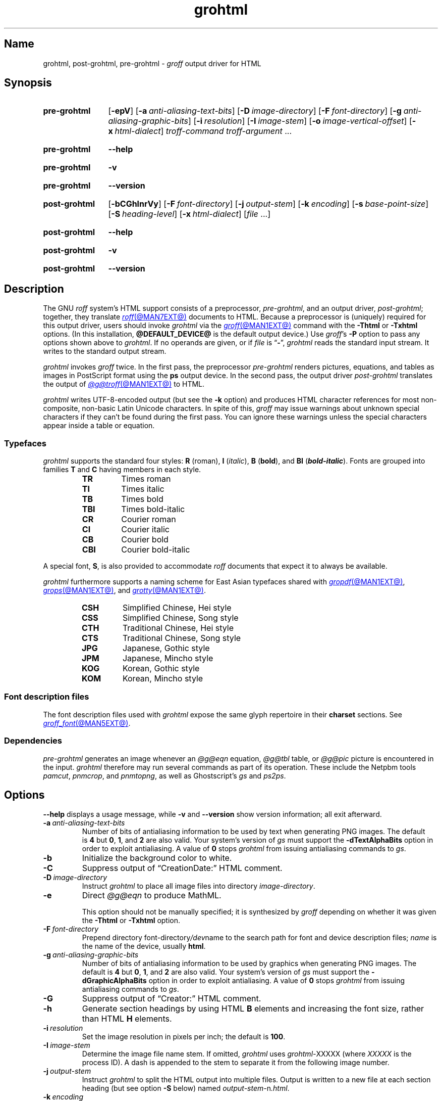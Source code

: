 .TH grohtml @MAN1EXT@ "@MDATE@" "groff @VERSION@"
.SH Name
grohtml, post\-grohtml, pre\-grohtml \-
.I groff
output driver for HTML
.
.
.\" ====================================================================
.\" Legal Terms
.\" ====================================================================
.\"
.\" Copyright (C) 1999-2024 Free Software Foundation, Inc.
.\"
.\" Permission is granted to make and distribute verbatim copies of this
.\" manual provided the copyright notice and this permission notice are
.\" preserved on all copies.
.\"
.\" Permission is granted to copy and distribute modified versions of
.\" this manual under the conditions for verbatim copying, provided that
.\" the entire resulting derived work is distributed under the terms of
.\" a permission notice identical to this one.
.\"
.\" Permission is granted to copy and distribute translations of this
.\" manual into another language, under the above conditions for
.\" modified versions, except that this permission notice may be
.\" included in translations approved by the Free Software Foundation
.\" instead of in the original English.
.
.
.\" Save and disable compatibility mode (for, e.g., Solaris 10/11).
.do nr *groff_grohtml_1_man_C \n[.cp]
.cp 0
.
.\" Define fallback for groff 1.23's MR macro if the system lacks it.
.nr do-fallback 0
.if !\n(.f           .nr do-fallback 1 \" mandoc
.if  \n(.g .if !d MR .nr do-fallback 1 \" older groff
.if !\n(.g           .nr do-fallback 1 \" non-groff *roff
.if \n[do-fallback]  \{\
.  de MR
.    ie \\n(.$=1 \
.      I \%\\$1
.    el \
.      IR \%\\$1 (\\$2)\\$3
.  .
.\}
.rr do-fallback
.
.
.\" ====================================================================
.SH Synopsis
.\" ====================================================================
.
.SY pre\-grohtml
.RB [ \-epV ]
.RB [ \-a\~\c
.IR anti-aliasing-text-bits ]
.RB [ \-D\~\c
.IR image-directory ]
.RB [ \-F\~\c
.IR font-directory ]
.RB [ \-g\~\c
.IR anti-aliasing-graphic-bits ]
.RB [ \-i\~\c
.IR resolution ]
.RB [ \-I\~\c
.IR image-stem ]
.RB [ \-o\~\c
.IR image-vertical-offset ]
.RB [ \-x\~\c
.IR  html-dialect ]
.I troff-command
.I troff-argument
\&.\|.\|.
.YS
.
.
.P
.SY pre\-grohtml
.B \-\-help
.YS
.
.
.P
.SY pre\-grohtml
.B \-v
.YS
.
.SY pre\-grohtml
.B \%\-\-version
.YS
.
.
.P
.SY post\-grohtml
.RB [ \-bCGhlnrVy ]
.RB [ \-F\~\c
.IR font-directory ]
.RB [ \-j\~\c
.IR output-stem ]
.RB [ \-k\~\c
.IR encoding ]
.RB [ \-s\~\c
.IR base-point-size ]
.RB [ \-S\~\c
.IR heading-level ]
.RB [ \-x\~\c
.IR html-dialect ]
.RI [ file\~ .\|.\|.]
.YS
.
.
.P
.SY post\-grohtml
.B \-\-help
.YS
.
.
.P
.SY post\-grohtml
.B \-v
.YS
.
.SY post\-grohtml
.B \%\-\-version
.YS
.
.
.\" ====================================================================
.SH Description
.\" ====================================================================
.
The GNU
.I roff
system's HTML support consists of a preprocessor,
.IR \%pre\-grohtml ,
and an output driver,
.IR \%post\-grohtml ;
together,
they translate
.MR roff @MAN7EXT@
documents to HTML.
.
Because a preprocessor is (uniquely) required for this output driver,
users should invoke
.I \%grohtml
via the
.MR groff @MAN1EXT@
command with the
.B \-Thtml
or
.B \%\-Txhtml
options.
.
(In this installation,
.B @DEFAULT_DEVICE@
is the default output device.)
.
Use
.IR groff 's
.B \-P
option to pass any options shown above to
.IR \%grohtml .
.
If no operands are given,
or if
.I file
is
.RB \[lq] \- \[rq],
.I \%grohtml
reads the standard input stream.
.
It writes to the standard output stream.
.
.
.P
.I \%grohtml
invokes
.I groff
twice.
.
In the first pass,
the preprocessor
.I \%pre\-grohtml
renders
pictures,
equations,
and tables as images in PostScript format using the
.B ps
output device.
.
In the second pass,
the output driver
.I \%post\-grohtml
translates the output of
.MR @g@troff @MAN1EXT@
to HTML.
.
.
.P
.I \%grohtml
writes \%UTF-8-\:encoded output
(but see the
.B \-k
option)
and produces HTML character references
for most non-composite,
non-basic Latin
Unicode characters.
.\" XXX: Exception: ˚.  Why?
.
In spite of this,
.I groff
may issue warnings about unknown special characters if they can't be
found during the first pass.
.
You can ignore these warnings unless the special characters appear
inside a table or equation.
.\" XXX: or pic(1) description?
.
.
.\" ====================================================================
.SS Typefaces
.\" ====================================================================
.
.I \%grohtml
supports the standard four styles:
.B R
(roman),
.B I
.RI ( italic ),
.B B
.RB ( bold ),
and
.B BI
(\f[BI]bold-italic\f[]).
.
Fonts are grouped into families
.B T
and
.B C
having members in each style.
.
.
.RS
.TP
.B TR
Times roman
.
.TQ
.B TI
Times italic
.
.TQ
.B TB
Times bold
.
.TQ
.B TBI
Times bold-italic
.
.TQ
.B CR
Courier roman
.
.TQ
.B CI
Courier italic
.
.TQ
.B CB
Courier bold
.
.TQ
.B CBI
Courier bold-italic
.RE
.
.
.P
A special font,
.BR S ,
is also provided to accommodate
.I roff
documents that expect it to always be available.
.
.
.P
.I \%grohtml
furthermore supports a naming scheme for East Asian typefaces
shared with
.MR gropdf @MAN1EXT@ ,
.MR grops @MAN1EXT@ ,
and
.MR grotty @MAN1EXT@ .
.
.
.RS
.TP
.B CSH
Simplified Chinese,
Hei style
.
.TQ
.B CSS
Simplified Chinese,
Song style
.
.TQ
.B CTH
Traditional Chinese,
Hei style
.
.TQ
.B CTS
Traditional Chinese,
Song style
.
.TQ
.B JPG
Japanese,
Gothic style
.
.TQ
.B JPM
Japanese,
Mincho style
.
.TQ
.B KOG
Korean,
Gothic style
.
.TQ
.B KOM
Korean,
Mincho style
.RE
.
.
.\" ====================================================================
.SS "Font description files"
.\" ====================================================================
.
The font description files used with
.I \%grohtml
expose the same glyph repertoire in their
.B charset
sections.
.
See
.MR groff_font @MAN5EXT@ .
.
.
.\" ====================================================================
.SS Dependencies
.\" ====================================================================
.
.I \%pre\-grohtml
generates an image whenever an
.I @g@eqn
equation,
.I @g@tbl
table,
or
.I @g@pic
picture is encountered in the input.
.
.I \%grohtml
therefore may run several commands as part of its operation.
.
These include the \%Netpbm tools
.IR \%pamcut ,
.IR \%pnmcrop ,
and
.IR \%pnmtopng ,
as well as
\%Ghostscript's
.I \%gs
and
.IR \%ps2ps .
.
.
.\" ====================================================================
.SH Options
.\" ====================================================================
.
.B \-\-help
displays a usage message,
while
.B \-v
and
.B \%\-\-version
show version information;
all exit afterward.
.
.
.TP
.BI \-a \~anti-aliasing-text-bits
Number of bits of antialiasing information to be used by text when
generating PNG images.
.
The default
.RB is\~ 4
but
.BR 0 ,
.BR 1 ,
and
.B 2
are also valid.
.
Your system's version of
.I gs
must support the
.B \%\-dTextAlphaBits
option in order to exploit antialiasing.
.\" XXX: How antiquated are the ones that don't?  Get rid of this?
.
A value
.RB of\~ 0
stops
.I \%grohtml
from issuing antialiasing commands to
.IR gs .
.
.
.TP
.B \-b
Initialize the background color to white.
.
.
.TP
.B \-C
Suppress output of \[lq]CreationDate:\[rq] HTML comment.
.
.
.TP
.BI \-D \~image-directory
Instruct
.I \%grohtml
to place all image files into directory
.IR image-directory .
.
.
.TP
.B \-e
Direct
.I @g@eqn
to produce MathML.
.
.
.IP
This option should not be manually specified;
it is synthesized by
.I groff
depending on whether it was given the
.B \-Thtml
or
.B \%\-Txhtml
option.
.
.
.TP
.BI \-F \~font-directory
Prepend directory
.RI font-directory /dev name
to the search path for font and device description files;
.I name
is the name of the device,
usually
.BR html .
.
.
.TP
.BI \-g \~anti-aliasing-graphic-bits
Number of bits of antialiasing information to be used by graphics when
generating PNG images.
.
The default
.RB is\~ 4
but
.BR 0 ,
.BR 1 ,
and
.B 2
are also valid.
.
Your system's version of
.I gs
must support the
.B \%\-dGraphicAlphaBits
option in order to exploit antialiasing.
.\" XXX: How antiquated are the ones that don't?  Get rid of this?
.
A value
.RB of\~ 0
stops
.I \%grohtml
from issuing antialiasing commands to
.IR gs .
.
.
.TP
.B \-G
Suppress output of \[lq]Creator:\[rq] HTML comment.
.
.
.TP
.B \-h
Generate section headings by using HTML
.B B
elements and increasing the font size,
rather than HTML
.B H
elements.
.
.
.TP
.BI \-i \~resolution
Set the image resolution in pixels per inch;
the default
.RB is\~ 100 .
.
.
.TP
.BI \-I \~image-stem
Determine the image file name stem.
.
If omitted,
.I \%grohtml
uses
.IR \%grohtml\- XXXXX
(where
.I XXXXX
is the process ID).
.
A dash is appended to the stem to separate it from the following image
number.
.
.
.TP
.BI \-j \~output-stem
Instruct
.I \%grohtml
to split the HTML output into multiple files.
.
Output is written to a new file at each section heading
(but see option
.B \-S
below)
named
.IR output-stem\- n .html .
.
.
.br
.ne 4v
.TP
.BI \-k \~encoding
Select the character encoding used in the generated document,
affecting the declared encoding in the preamble
and the form of character entity references.
.
.\" XXX: Don't present "mixed" until we know what it's for.
Valid values are \[lq]ASCII\[rq] and \[lq]UTF\-8\[rq].
.
The default is \[lq]UTF-8\[rq].
.
.
.TP
.B \-l
Turn off the production of automatic section links at the top of the
document.
.
.
.TP
.B \-n
Generate simple heading anchors whenever a section/number heading is
found.
.
Without the option the anchor value is the textual heading.
.
This can cause problems when a heading contains a \[lq]?\[rq] on older
versions of some browsers.
.
This feature is automatically enabled if a heading contains an image.
.
.
.TP
.BI \-o \~image-vertical-offset
Specify the vertical offset of images in points.
.
.
.TP
.B \-p
Display page rendering progress to the standard error stream.
.
.I \%grohtml
displays a page number only when an image is required.
.
.
.TP
.B \-r
Turn off the automatic header and footer line
(HTML rule).
.
.
.TP
.BI \-s \~base-type-size
Set the document's base type size in points.
.
When this size is used in the source,
it corresponds to the HTML base type size.
.
Every increase of two points in the source will produce a
.RB \[lq] big \[rq]
element,
and conversely when a decrease of two points is seen,
a
.RB \[lq] small \[rq]
element is emitted.
.
.
.TP
.BI \-S \~heading-level
When splitting HTML output
(see option
.B \-j
above),
split at each nested heading level defined by
.IR heading-level ,
or higher).
.
The default is
.BR 1 .
.
.
.TP
.B \-V
Create an XHTML or HTML validator button at the bottom of each page of
the document.
.
.
.TP
.BI \-x \~html-dialect
Select HTML dialect.
.
Currently,
.I html-dialect
should be either the
.RB digit\~ 4
or the
.RB letter\~ x ,
which indicates whether
.I \%grohtml
should generate HTML\~4 or XHTML,
respectively.
.
.
.IP
This option should not be manually specified;
it is synthesized by
.I groff
depending on whether it was given the
.B \-Thtml
or
.B \%\-Txhtml
option.
.
.
.TP
.B \-y
Produce a right-aligned
.I groff
signature at the end of the document
(only if
.B \-V
is also specified).
.
.
.\" ====================================================================
.SH "Exit status"
.\" ====================================================================
.
.I \%pre\-grohtml
and
.I \%post\-grohtml
each exit with
.RB status\~ 0
on successful operation,
.RB status\~ 2
if the program cannot interpret its command-line arguments,
and
.RB status\~ 1
if it encounters an error during operation.
.
.
.\" ====================================================================
.SH Environment
.\" ====================================================================
.
.TP
.I GROFF_FONT_PATH
lists directories in which to search for
.IR devhtml ,
.IR grohtml 's
directory of device and font description files.
.
See
.MR @g@troff @MAN1EXT@
and
.MR groff_font @MAN5EXT@ .
.
.
.TP
.I SOURCE_DATE_EPOCH
A timestamp
(expressed as seconds since the Unix epoch)
to use as the output creation timestamp in place of the current time.
.
The time is converted to human-readable form using
.MR gmtime 3
and
.MR asctime 3 ,
and recorded in an HTML comment.
.
.
.TP
.I TZ
The time zone to use when converting the current time to human-readable form;
see
.MR tzset 3 .
If
.I SOURCE_DATE_EPOCH
is used, it is always converted to human-readable form using UTC.
.
.
.\" ====================================================================
.SH Files
.\" ====================================================================
.
.TP
.I @FONTDIR@/\:\%devhtml/\:DESC
describes the
.B html
output device.
.
.
.TP
.IR @FONTDIR@/\:\%devhtml/ F
describes the font known
.RI as\~ F
on device
.BR html .
.
.
.TP
.I @MACRODIR@/\:html\:.tmac
defines font mappings,
special characters,
and colors for use with the
.B html
output device.
.
It is automatically loaded by
.I \%troffrc
when either of the
.B html
or
.B xhtml
output devices is selected.
.
.
.TP
.I @MACRODIR@/\:html\-end\:.tmac
finalizes setup of the
.B html
output device.
.
It is automatically loaded by
.I \%troffrc\-end
when either of the
.B html
or
.B xhtml
output devices is selected.
.
.
.P
.I \%grohtml
uses temporary files.
.
See
.MR groff @MAN1EXT@
for details about where such files are created.
.
.
.\" ====================================================================
.SH Bugs
.\" ====================================================================
.
.I \%grohtml
is still beta code.
.
.
.PP
.I \%grohtml
does not truly support hyphenation,
but you can fool it into hyphenating long input lines,
which can appear in HTML output with a hyphenated word followed by a
space but no line break.
.
.
.\" ====================================================================
.SH "See also"
.\" ====================================================================
.
.\" IR afmtodit (@MAN1EXT@),
.MR groff @MAN1EXT@ ,
.MR @g@troff @MAN1EXT@ ,
.\" IR psbb (1), \" XXX: what is this?
.\" IR groff_out (@MAN5EXT@),
.\" IR groff_char (@MAN7EXT@),
.MR groff_font @MAN5EXT@
.
.
.\" Restore compatibility mode (for, e.g., Solaris 10/11).
.cp \n[*groff_grohtml_1_man_C]
.do rr *groff_grohtml_1_man_C
.
.
.\" Local Variables:
.\" fill-column: 72
.\" mode: nroff
.\" End:
.\" vim: set filetype=groff textwidth=72:
